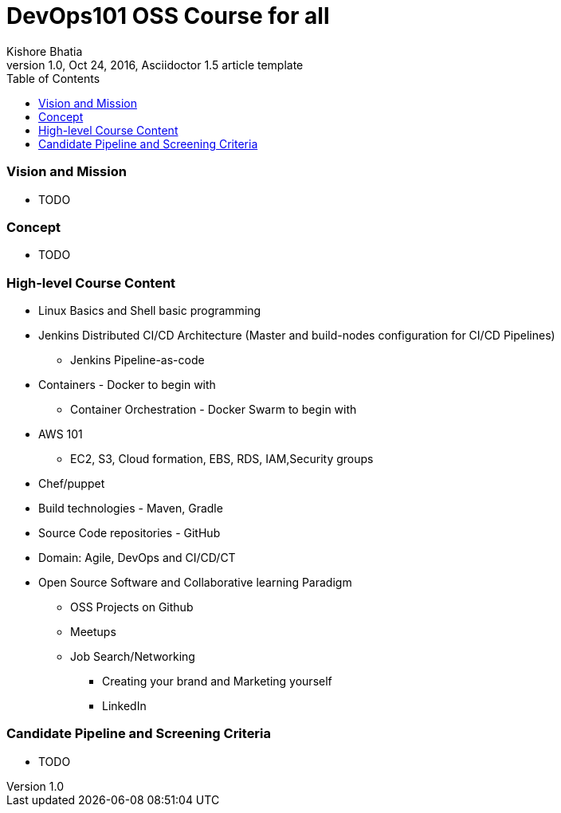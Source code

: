 = DevOps101 OSS Course for all
Kishore Bhatia
1.0, Oct 24, 2016, Asciidoctor 1.5 article template
:toc:
:icons: font
:quick-uri: http://asciidoctor.org/docs/asciidoc-syntax-quick-reference/

=== Vision and Mission 
* TODO

=== Concept 
* TODO

=== High-level Course Content
* Linux Basics and Shell basic programming
* Jenkins Distributed CI/CD Architecture (Master and build-nodes configuration for CI/CD Pipelines)
** Jenkins Pipeline-as-code
* Containers  - Docker to begin with
** Container Orchestration - Docker Swarm to begin with
* AWS 101
** EC2, S3, Cloud formation, EBS, RDS, IAM,Security groups
* Chef/puppet
* Build technologies - Maven, Gradle
* Source Code repositories - GitHub
* Domain: Agile, DevOps and CI/CD/CT
* Open Source Software and Collaborative learning Paradigm
** OSS Projects on Github
** Meetups
** Job Search/Networking
*** Creating your brand and Marketing yourself
*** LinkedIn


=== Candidate Pipeline and Screening Criteria
* TODO

